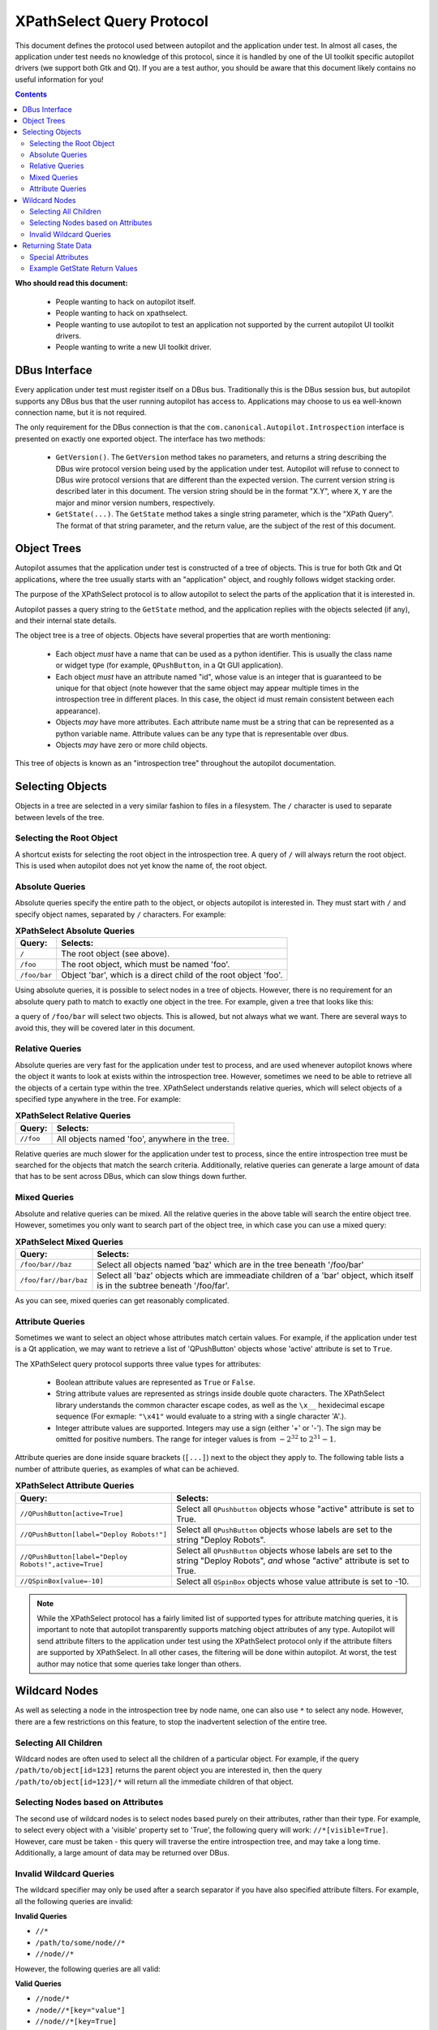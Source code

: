 XPathSelect Query Protocol
##########################


This document defines the protocol used between autopilot and the application under test. In almost all cases, the application under test needs no knowledge of this protocol, since it is handled by one of the UI toolkit specific autopilot drivers (we support both Gtk and Qt). If you are a test author, you should be aware that this document likely contains no useful information for you!

.. contents::

**Who should read this document:**

 * People wanting to hack on autopilot itself.
 * People wanting to hack on xpathselect.
 * People wanting to use autopilot to test an application not supported by the current autopilot UI toolkit drivers.
 * People wanting to write a new UI toolkit driver.


DBus Interface
==============

Every application under test must register itself on a DBus bus. Traditionally this is the DBus session bus, but autopilot supports any DBus bus that the user running autopilot has access to. Applications may choose to us ea well-known connection name, but it is not required.

The only requirement for the DBus connection is that the ``com.canonical.Autopilot.Introspection`` interface is presented on exactly one exported object. The interface has two methods:

 * ``GetVersion()``. The ``GetVersion`` method takes no parameters, and returns a string describing the DBus wire protocol version being used by the application under test. Autopilot will refuse to connect to DBus wire protocol versions that are different than the expected version. The current version string is described later in this document. The version string should be in the format "X.Y", where ``X``, ``Y`` are the major and minor version numbers, respectively.

 * ``GetState(...)``. The ``GetState`` method takes a single string parameter, which is the "XPath Query". The format of that string parameter, and the return value, are the subject of the rest of this document.


Object Trees
============

Autopilot assumes that the application under test is constructed of a tree of objects. This is true for both Gtk and Qt applications, where the tree usually starts with an "application" object, and roughly follows widget stacking order.

The purpose of the XPathSelect protocol is to allow autopilot to select the parts of the application that it is interested in.

Autopilot passes a query string to the ``GetState`` method, and the application replies with the objects selected (if any), and their internal state details.

The object tree is a tree of objects. Objects have several properties that are worth mentioning:

 * Each object *must* have a name that can be used as a python identifier. This is usually the class name or widget type (for example, ``QPushButton``, in a Qt GUI application).
 * Each object *must* have an attribute named "id", whose value is an integer that is guaranteed to be unique for that object (note however that the same object may appear multiple times in the introspection tree in different places. In this case, the object id must remain consistent between each appearance).
 * Objects *may* have more attributes. Each attribute name must be a string that can be represented as a python variable name. Attribute values can be any type that is representable over dbus.
 * Objects *may* have zero or more child objects.

This tree of objects is known as an "introspection tree" throughout the autopilot documentation.

Selecting Objects
=================

Objects in a tree are selected in a very similar fashion to files in a filesystem. The ``/`` character is used to separate between levels of the tree.

Selecting the Root Object
+++++++++++++++++++++++++

A shortcut exists for selecting the root object in the introspection tree. A query of ``/`` will always return the root object. This is used when autopilot does not yet know the name of, the root object.

Absolute Queries
++++++++++++++++

Absolute queries specify the entire path to the object, or objects autopilot is interested in. They must start with ``/`` and specify object names, separated by ``/`` characters. For example:

.. list-table:: **XPathSelect Absolute Queries**
	:header-rows: 1

	* - Query:
	  - Selects:
	* - ``/``
	  - The root object (see above).
	* - ``/foo``
	  - The root object, which must be named 'foo'.
	* - ``/foo/bar``
	  - Object 'bar', which is a direct child of the root object 'foo'.


Using absolute queries, it is possible to select nodes in a tree of objects. However, there is no requirement for an absolute query path to match to exactly one object in the tree. For example, given a tree that looks like this:

.. graphviz::

   digraph foo {
      node [shape=box];
      a [label="foo"];
      b [label="bar"];
      c [label="bar"];
      d [label="bar"];

      a -> b;
      a -> c;
      a -> d;
   }

a query of ``/foo/bar`` will select two objects. This is allowed, but not always what we want. There are several ways to avoid this, they will be covered later in this document.

Relative Queries
++++++++++++++++

Absolute queries are very fast for the application under test to process, and are used whenever autopilot knows where the object it wants to look at exists within the introspection tree. However, sometimes we need to be able to retrieve all the objects of a certain type within the tree. XPathSelect understands relative queries, which will select objects of a specified type anywhere in the tree. For example:

.. list-table:: **XPathSelect Relative Queries**
	:header-rows: 1

	* - Query:
	  - Selects:
	* - ``//foo``
	  - All objects named 'foo', anywhere in the tree.

Relative queries are much slower for the application under test to process, since the entire introspection tree must be searched for the objects that match the search criteria. Additionally, relative queries can generate a large amount of data that has to be sent across DBus, which can slow things down further.

Mixed Queries
+++++++++++++

Absolute and relative queries can be mixed. All the relative queries in the above table will search the entire object tree. However, sometimes you only want to search part of the object tree, in which case you can use a mixed query:

.. list-table:: **XPathSelect Mixed Queries**
	:header-rows: 1

	* - Query:
	  - Selects:
	* - ``/foo/bar//baz``
	  - Select all objects named 'baz' which are in the tree beneath '/foo/bar'
	* - ``/foo/far//bar/baz``
	  - Select all 'baz' objects which are immeadiate children of a 'bar' object, which itself is in the subtree beneath '/foo/far'.

As you can see, mixed queries can get reasonably complicated.

Attribute Queries
+++++++++++++++++

Sometimes we want to select an object whose attributes match certain values. For example, if the application under test is a Qt application, we may want to retrieve a list of 'QPushButton' objects whose 'active' attribute is set to ``True``.

The XPathSelect query protocol supports three value types for attributes:

 * Boolean attribute values are represented as ``True`` or ``False``.

 * String attribute values are represented as strings inside double quote characters. The XPathSelect library understands the common character escape codes, as well as the ``\x__`` hexidecimal escape sequence (For exmaple: ``"\x41"`` would evaluate to a string with a single character 'A'.).

 * Integer attribute values are supported. Integers may use a sign (either '+' or '-'). The sign may be omitted for positive numbers. The range for integer values is from :math:`-2^{32}` to :math:`2^{31}-1`.

Attribute queries are done inside square brackets (``[...]``) next to the object they apply to. The following table lists a number of attribute queries, as examples of what can be achieved.

.. list-table:: **XPathSelect Attribute Queries**
	:header-rows: 1

	* - Query:
	  - Selects:
	* - ``//QPushButton[active=True]``
	  - Select all ``QPushbutton`` objects whose "active" attribute is set to True.
	* - ``//QPushButton[label="Deploy Robots!"]``
	  - Select all ``QPushButton`` objects whose labels are set to the string "Deploy Robots".
	* - ``//QPushButton[label="Deploy Robots!",active=True]``
	  - Select all ``QPushButton`` objects whose labels are set to the string "Deploy Robots", *and* whose "active" attribute is set to True.
	* - ``//QSpinBox[value=-10]``
	  - Select all ``QSpinBox`` objects whose value attribute is set to -10.

.. note::
	While the XPathSelect protocol has a fairly limited list of supported types for attribute matching queries, it is important to note that autopilot transparently supports matching object attributes of any type. Autopilot will send attribute filters to the application under test using the XPathSelect protocol only if the attribute filters are supported by XPathSelect. In all other cases, the filtering will be done within autopilot. At worst, the test author may notice that some queries take longer than others.

Wildcard Nodes
==============

As well as selecting a node in the introspection tree by node name, one can also use ``*`` to select any node. However, there are a few restrictions on this feature, to stop the inadvertent selection of the entire tree.

Selecting All Children
++++++++++++++++++++++

Wildcard nodes are often used to select all the children of a particular object. For example, if the query ``/path/to/object[id=123]`` returns the parent object you are interested in, then the query ``/path/to/object[id=123]/*`` will return all the immediate children of that object.

Selecting Nodes based on Attributes
+++++++++++++++++++++++++++++++++++

The second use of wildcard nodes is to select nodes based purely on their attributes, rather than their type. For example, to select every object with a 'visible' property set to 'True', the following query will work: ``//*[visible=True]``. However, care must be taken - this query will traverse the entire introspection tree, and may take a long time. Additionally, a large amount of data may be returned over DBus.

Invalid Wildcard Queries
++++++++++++++++++++++++

The wildcard specifier may only be used after a search separator if you have also specified attribute filters. For example, all the following queries are invalid:

**Invalid Queries**

* ``//*``

* ``/path/to/some/node//*``

* ``//node//*``

However, the following queries are all valid:

**Valid Queries**

* ``//node/*``

* ``/node//*[key="value"]``

* ``//node//*[key=True]``

Returning State Data
====================

Once the application under test has parsed the XPathSleect query, and has a list (possibly empty!) of objects that match the given query, it must serialize those objects back across DBus as the return value from the ``GetState`` method. The data structure used is reasonably complex, and is described below:

 * At the top level, the return type must be an array of DBus structures. Each item in the array represents an object that matched the supplied query. If no objects matched the supplied query, an empty array must be returned.

  * Each DBus structure has two parts: a string, and a Variant.

    The string specifies the full tree path to the object being returned.

    * The variant must be a map of strings to variants. This structure represents the state of the object. The strings are the attribute names, and the variants are the attribute values.

Special Attributes
++++++++++++++++++

Most attributes that are returned will be attributes of the UI toolkit class itself. However, there are two special attributes:

* The ``id`` attribute *must* be present, and must contain an integer number. This number must be unique for this instance of the object. This number must also be within the range suitable for integer parameter matching.

* The ``Children`` attribute *may* be present if the object being serialized has any children in the introspection tree. If it is present, it must be an array of strings, where each string is the class name of the immediate child object.

* The ``globalRect`` property should be present for any components that have an on-screen presence. It should be a 4-element array containing the x,y,w,h values of the items on-screen coordinates. Note that these coordinates should be in screen-space, rather than local application space.

Example GetState Return Values
++++++++++++++++++++++++++++++

All the examples in this section have had whitespace added to make them more readable.

**Example 1: Unity Shell**

Query: ``/``

Return Value::

	[
		(
			'/Unity',
			{
				'id': 0L,
				'Children':
				[
					'DashController',
					'HudController',
					'LauncherController',
					'PanelController',
					'Screen'
					'SessionController',
					'ShortcutController',
					'SwitcherController',
					'WindowManager',
				]
			}
		)
	]


**Example 2: Qt Creator Menu**

This is a much larger object, and shows the ``globalRect`` attribute.

Query: ``/QtCreator/QMenu[objectName="Project.Menu.Session"]``

Return Value::

	[
		(
			'/QtCreator/QMenu',
			{
				'_autopilot_id': 2L,
				'acceptDrops': False,
				'accessibleDescription': '',
				'accessibleName': '',
				'autoFillBackground': False,
				'baseSize': [0, 0],
				'Children': ['QAction'],
				'childrenRect': [0, 0, 0, 0],
				'contextMenuPolicy': 1,
				'enabled': True,
				'focus': False,
				'focusPolicy': 0,
				'frameGeometry': [0, 0, 100, 30],
				'frameSize': [100, 30],
				'fullScreen': False,
				'geometry': [0, 0, 100, 30],
				'globalRect': [0, 0, 100, 30],
				'height': 30,
				'id': 2L,
				'inputMethodHints': 0,
				'isActiveWindow': False,
				'layoutDirection': 0,
				'maximized': False,
				'maximumHeight': 16777215,
				'maximumSize': [16777215, 16777215]
				'maximumWidth': 16777215,
				'minimized': False,
				'minimumHeight': 0,
				'minimumSize': [0, 0],
				'minimumSizeHint': [-1, -1],
				'minimumWidth': 0,
				'modal': False,
				'mouseTracking': True,
				'normalGeometry': [0, 0, 0, 0],
				'objectName': 'Project.Menu.Session',
				'pos': [0, 0],
				'rect': [0, 0, 100, 30],
				'separatorsCollapsible': True,
				'size': [100, 30],
				'sizeHint': [379, 205],
				'sizeIncrement': [0, 0],
				'statusTip': '',
				'styleSheet': '',
				'tearOffEnabled': False,
				'title': '',
				'toolTip': '',
				'updatesEnabled': True,
				'visible': False,
				'whatsThis': '',
				'width': 100,
				'windowFilePath': '',
				'windowIconText': '',
				'windowModality': 0,
				'windowModified': False,
				'windowOpacity': 1.0,
				'windowTitle': '',
				'x': 0,
				'y': 0,
			}
		)
	]
